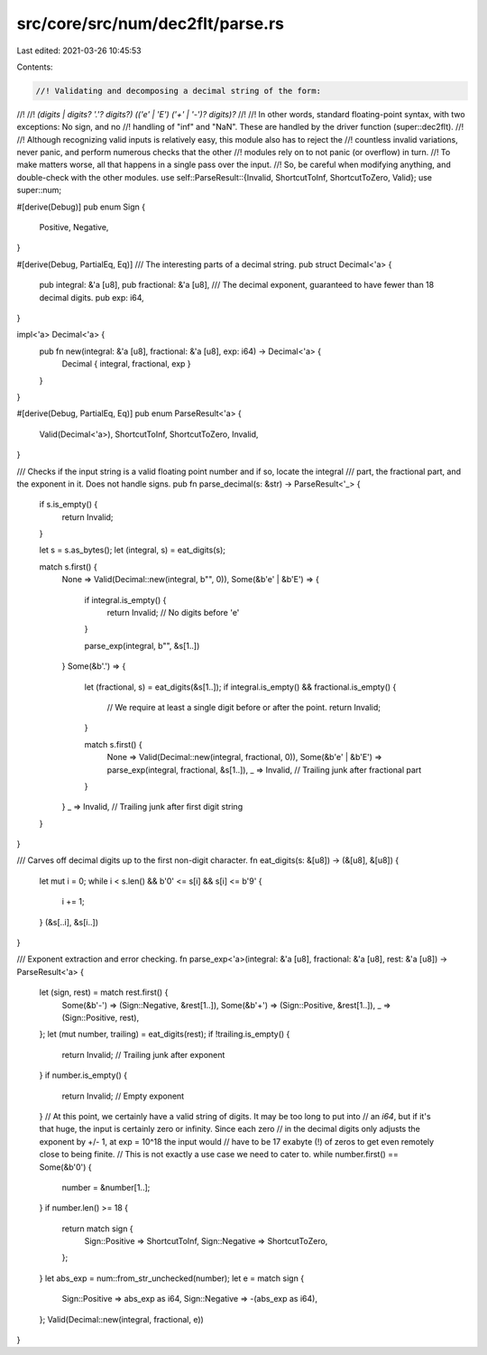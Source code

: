 src/core/src/num/dec2flt/parse.rs
=================================

Last edited: 2021-03-26 10:45:53

Contents:

.. code-block:: rs

    //! Validating and decomposing a decimal string of the form:
//!
//! `(digits | digits? '.'? digits?) (('e' | 'E') ('+' | '-')? digits)?`
//!
//! In other words, standard floating-point syntax, with two exceptions: No sign, and no
//! handling of "inf" and "NaN". These are handled by the driver function (super::dec2flt).
//!
//! Although recognizing valid inputs is relatively easy, this module also has to reject the
//! countless invalid variations, never panic, and perform numerous checks that the other
//! modules rely on to not panic (or overflow) in turn.
//! To make matters worse, all that happens in a single pass over the input.
//! So, be careful when modifying anything, and double-check with the other modules.
use self::ParseResult::{Invalid, ShortcutToInf, ShortcutToZero, Valid};
use super::num;

#[derive(Debug)]
pub enum Sign {
    Positive,
    Negative,
}

#[derive(Debug, PartialEq, Eq)]
/// The interesting parts of a decimal string.
pub struct Decimal<'a> {
    pub integral: &'a [u8],
    pub fractional: &'a [u8],
    /// The decimal exponent, guaranteed to have fewer than 18 decimal digits.
    pub exp: i64,
}

impl<'a> Decimal<'a> {
    pub fn new(integral: &'a [u8], fractional: &'a [u8], exp: i64) -> Decimal<'a> {
        Decimal { integral, fractional, exp }
    }
}

#[derive(Debug, PartialEq, Eq)]
pub enum ParseResult<'a> {
    Valid(Decimal<'a>),
    ShortcutToInf,
    ShortcutToZero,
    Invalid,
}

/// Checks if the input string is a valid floating point number and if so, locate the integral
/// part, the fractional part, and the exponent in it. Does not handle signs.
pub fn parse_decimal(s: &str) -> ParseResult<'_> {
    if s.is_empty() {
        return Invalid;
    }

    let s = s.as_bytes();
    let (integral, s) = eat_digits(s);

    match s.first() {
        None => Valid(Decimal::new(integral, b"", 0)),
        Some(&b'e' | &b'E') => {
            if integral.is_empty() {
                return Invalid; // No digits before 'e'
            }

            parse_exp(integral, b"", &s[1..])
        }
        Some(&b'.') => {
            let (fractional, s) = eat_digits(&s[1..]);
            if integral.is_empty() && fractional.is_empty() {
                // We require at least a single digit before or after the point.
                return Invalid;
            }

            match s.first() {
                None => Valid(Decimal::new(integral, fractional, 0)),
                Some(&b'e' | &b'E') => parse_exp(integral, fractional, &s[1..]),
                _ => Invalid, // Trailing junk after fractional part
            }
        }
        _ => Invalid, // Trailing junk after first digit string
    }
}

/// Carves off decimal digits up to the first non-digit character.
fn eat_digits(s: &[u8]) -> (&[u8], &[u8]) {
    let mut i = 0;
    while i < s.len() && b'0' <= s[i] && s[i] <= b'9' {
        i += 1;
    }
    (&s[..i], &s[i..])
}

/// Exponent extraction and error checking.
fn parse_exp<'a>(integral: &'a [u8], fractional: &'a [u8], rest: &'a [u8]) -> ParseResult<'a> {
    let (sign, rest) = match rest.first() {
        Some(&b'-') => (Sign::Negative, &rest[1..]),
        Some(&b'+') => (Sign::Positive, &rest[1..]),
        _ => (Sign::Positive, rest),
    };
    let (mut number, trailing) = eat_digits(rest);
    if !trailing.is_empty() {
        return Invalid; // Trailing junk after exponent
    }
    if number.is_empty() {
        return Invalid; // Empty exponent
    }
    // At this point, we certainly have a valid string of digits. It may be too long to put into
    // an `i64`, but if it's that huge, the input is certainly zero or infinity. Since each zero
    // in the decimal digits only adjusts the exponent by +/- 1, at exp = 10^18 the input would
    // have to be 17 exabyte (!) of zeros to get even remotely close to being finite.
    // This is not exactly a use case we need to cater to.
    while number.first() == Some(&b'0') {
        number = &number[1..];
    }
    if number.len() >= 18 {
        return match sign {
            Sign::Positive => ShortcutToInf,
            Sign::Negative => ShortcutToZero,
        };
    }
    let abs_exp = num::from_str_unchecked(number);
    let e = match sign {
        Sign::Positive => abs_exp as i64,
        Sign::Negative => -(abs_exp as i64),
    };
    Valid(Decimal::new(integral, fractional, e))
}


